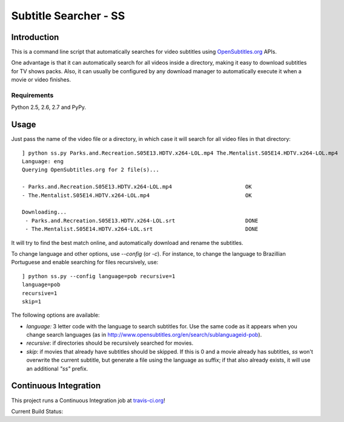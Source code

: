 .. Subtitle Searcher - SS documentation master file, created by
   sphinx-quickstart on Mon Feb 25 19:56:19 2013.
   You can adapt this file completely to your liking, but it should at least
   contain the root `toctree` directive.

Subtitle Searcher - SS
======================

Introduction
------------

This is a command line script that automatically searches for video 
subtitles using `OpenSubtitles.org`_ APIs.

.. _OpenSubtitles.org: http://www.opensubtitles.org 

One advantage is that it can automatically search for all videos inside a directory, making it 
easy to download subtitles for TV shows packs. Also, it can usually be configured by any download 
manager to automatically execute it when a movie or video finishes.

Requirements
~~~~~~~~~~~~

Python 2.5, 2.6, 2.7 and PyPy. 


Usage
-----

Just pass the name of the video file or a directory, in which case it will
search for all video files in that directory::

    ] python ss.py Parks.and.Recreation.S05E13.HDTV.x264-LOL.mp4 The.Mentalist.S05E14.HDTV.x264-LOL.mp4
    Language: eng
    Querying OpenSubtitles.org for 2 file(s)...
    
    - Parks.and.Recreation.S05E13.HDTV.x264-LOL.mp4                       OK
    - The.Mentalist.S05E14.HDTV.x264-LOL.mp4                              OK
    
    Downloading...
     - Parks.and.Recreation.S05E13.HDTV.x264-LOL.srt                      DONE
     - The.Mentalist.S05E14.HDTV.x264-LOL.srt                             DONE
 

It will try to find the best match online, and automatically download and rename the subtitles.

To change language and other options, use `--config` (or `-c`). For instance, to change 
the language to Brazillian Portuguese and enable searching for files recursively, use::


    ] python ss.py --config language=pob recursive=1
    language=pob
    recursive=1
    skip=1


The following options are available:

- `language:` 3 letter code with the language to search subtitles for. Use the same code as it 
  appears when you change search languages (as in http://www.opensubtitles.org/en/search/sublanguageid-pob).

- `recursive`: if directories should be recursively searched for movies.

- `skip`: if movies that already have subtitles should be skipped. If this is 0 and a movie 
  already has subtitles, `ss` won't overwrite the current subtitle, but generate a file using
  the language as suffix; if that also already exists, it will use an additional *"ss"* prefix.



Continuous Integration
----------------------

This project runs a Continuous Integration job at `travis-ci.org`_!

Current Build Status: |ci|

.. |ci| image:: https://secure.travis-ci.org/nicoddemus/ss.png?branch=master

.. _travis-ci.org: https://travis-ci.org/nicoddemus/ss



 



